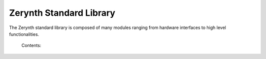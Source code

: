 ************************
Zerynth Standard Library
************************

The Zerynth standard library is composed of many modules ranging from hardware interfaces to high level functionalities.


    Contents:

    .. toctree::
       :maxdepth: 2

       docs___builtins__
       docs_math
       docs_adc
       docs_pwm
       docs_icu
       docs_dac
       docs_hwtimers
       docs_i2c
       docs_spi
       docs_gc
       docs_streams
       docs_threading
       docs_timers
       docs_wireless_wifi
       docs_wireless_gsm
       docs_wireless_ble
       docs_eth
       docs_json
       docs_msgpack
       docs_socket
       docs_requests
       docs_urlparse
       docs_fifo
       docs_queue
       docs_flash
       docs_os
       docs_fatfs
       docs_spiflash
       docs_spisd
       docs_mcu
       docs_vm
       docs_ssl
       docs_fota
       docs_pwr
       docs_sfw
       crypto
       docs_bignum_bignum
       docs_base64
       docs_jwt
       docs_struct

